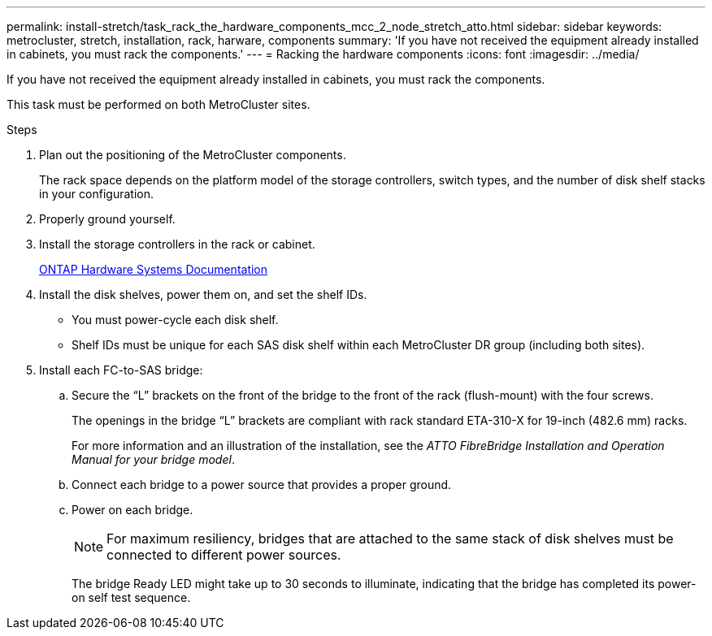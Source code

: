 ---
permalink: install-stretch/task_rack_the_hardware_components_mcc_2_node_stretch_atto.html
sidebar: sidebar
keywords: metrocluster, stretch, installation, rack, harware, components
summary: 'If you have not received the equipment already installed in cabinets, you must rack the components.'
---
= Racking the hardware components
:icons: font
:imagesdir: ../media/

[.lead]
If you have not received the equipment already installed in cabinets, you must rack the components.

This task must be performed on both MetroCluster sites.

.Steps
. Plan out the positioning of the MetroCluster components.
+
The rack space depends on the platform model of the storage controllers, switch types, and the number of disk shelf stacks in your configuration.

. Properly ground yourself.
. Install the storage controllers in the rack or cabinet.
+
https://docs.netapp.com/platstor/index.jsp[ONTAP Hardware Systems Documentation^]

. Install the disk shelves, power them on, and set the shelf IDs.
 ** You must power-cycle each disk shelf.
 ** Shelf IDs must be unique for each SAS disk shelf within each MetroCluster DR group (including both sites).
. Install each FC-to-SAS bridge:
 .. Secure the "`L`" brackets on the front of the bridge to the front of the rack (flush-mount) with the four screws.
+
The openings in the bridge "`L`" brackets are compliant with rack standard ETA-310-X for 19-inch (482.6 mm) racks.
+
For more information and an illustration of the installation, see the _ATTO FibreBridge Installation and Operation Manual for your bridge model_.

 .. Connect each bridge to a power source that provides a proper ground.
 .. Power on each bridge.
+
NOTE: For maximum resiliency, bridges that are attached to the same stack of disk shelves must be connected to different power sources.
+
The bridge Ready LED might take up to 30 seconds to illuminate, indicating that the bridge has completed its power-on self test sequence.
